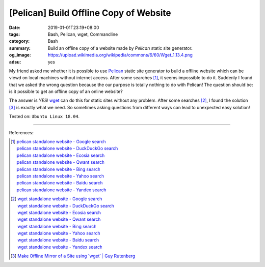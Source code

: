 [Pelican] Build Offline Copy of Website
#######################################

:date: 2019-01-01T23:19+08:00
:tags: Bash, Pelican, wget, Commandline
:category: Bash
:summary: Build an offline copy of a website made by *Pelican* static site
          generator.
:og_image: https://upload.wikimedia.org/wikipedia/commons/6/60/Wget_1.13.4.png
:adsu: yes


My friend asked me whether it is possible to use Pelican_ static site generator
to build a offline website which can be viewd on local machines without internet
access. After some searches [1]_, it seems impossible to do it. Suddenly I found
that we asked the wrong question because the our purpose is totally nothing to
do with Pelican! The question should be: is it possible to get an offline copy
of an online website?

The answer is *YES*! wget_ can do this for static sites without any problem.
After some searches [2]_, I found the solution [3]_ is exactly what we need. So
sometimes asking questions from different ways can lead to unexpected easy
solution!

Tested on: ``Ubuntu Linux 18.04``.

----

References:

.. [1] | `pelican standalone website - Google search <https://www.google.com/search?q=pelican+standalone+website>`_
       | `pelican standalone website - DuckDuckGo search <https://duckduckgo.com/?q=pelican+standalone+website>`_
       | `pelican standalone website - Ecosia search <https://www.ecosia.org/search?q=pelican+standalone+website>`_
       | `pelican standalone website - Qwant search <https://www.qwant.com/?q=pelican+standalone+website>`_
       | `pelican standalone website - Bing search <https://www.bing.com/search?q=pelican+standalone+website>`_
       | `pelican standalone website - Yahoo search <https://search.yahoo.com/search?p=pelican+standalone+website>`_
       | `pelican standalone website - Baidu search <https://www.baidu.com/s?wd=pelican+standalone+website>`_
       | `pelican standalone website - Yandex search <https://www.yandex.com/search/?text=pelican+standalone+website>`_

.. [2] | `wget standalone website - Google search <https://www.google.com/search?q=wget+standalone+website>`_
       | `wget standalone website - DuckDuckGo search <https://duckduckgo.com/?q=wget+standalone+website>`_
       | `wget standalone website - Ecosia search <https://www.ecosia.org/search?q=wget+standalone+website>`_
       | `wget standalone website - Qwant search <https://www.qwant.com/?q=wget+standalone+website>`_
       | `wget standalone website - Bing search <https://www.bing.com/search?q=wget+standalone+website>`_
       | `wget standalone website - Yahoo search <https://search.yahoo.com/search?p=wget+standalone+website>`_
       | `wget standalone website - Baidu search <https://www.baidu.com/s?wd=wget+standalone+website>`_
       | `wget standalone website - Yandex search <https://www.yandex.com/search/?text=wget+standalone+website>`_
.. adsu:: 2
.. [3] `Make Offline Mirror of a Site using \`wget\` | Guy Rutenberg <https://www.guyrutenberg.com/2014/05/02/make-offline-mirror-of-a-site-using-wget/>`_

.. _Pelican: https://github.com/getpelican/pelican
.. _wget: https://en.wikipedia.org/wiki/Wget
